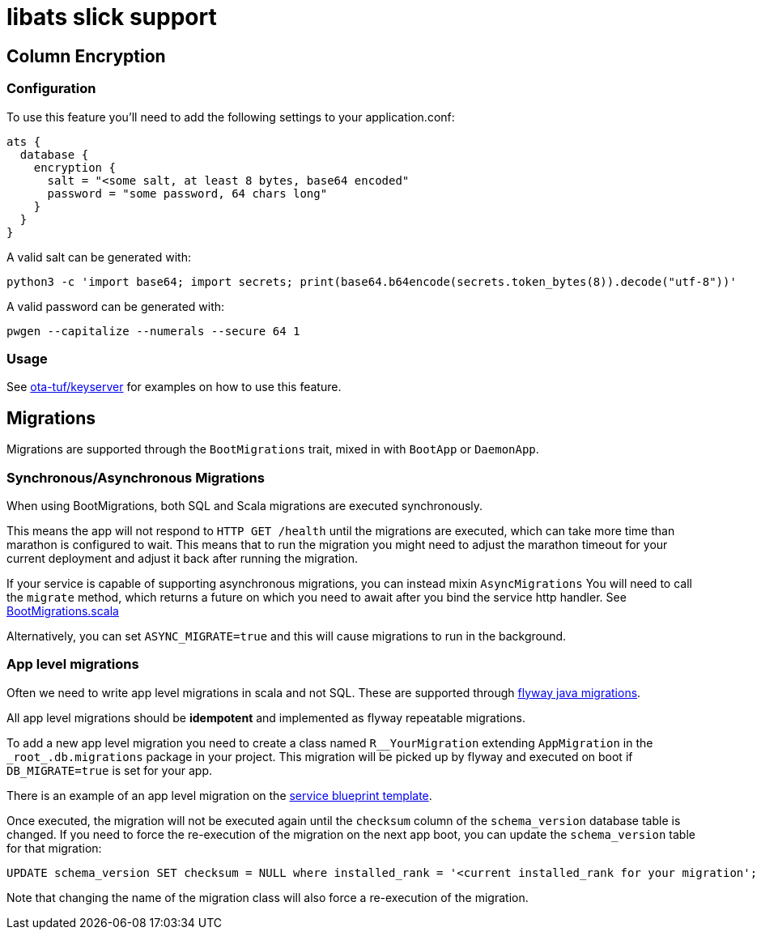 = libats slick support

== Column Encryption

=== Configuration

To use this feature you'll need to add the following settings to your application.conf:

----
ats {
  database {
    encryption {
      salt = "<some salt, at least 8 bytes, base64 encoded"
      password = "some password, 64 chars long"
    }
  }
}
----

A valid salt can be generated with:

----
python3 -c 'import base64; import secrets; print(base64.b64encode(secrets.token_bytes(8)).decode("utf-8"))'
----

A valid password can be generated with:

----
pwgen --capitalize --numerals --secure 64 1
----

=== Usage

See https://github.com/advancedtelematic/ota-tuf[ota-tuf/keyserver] for examples on how to use this feature.

== Migrations

Migrations are supported through the `BootMigrations` trait, mixed in
with `BootApp` or `DaemonApp`.

=== Synchronous/Asynchronous Migrations

When using BootMigrations, both SQL and Scala migrations are executed
synchronously.

This means the app will not respond to `HTTP GET /health` until the
migrations are executed, which can take more time than marathon is
configured to wait. This means that to run the migration you might
need to adjust the marathon timeout for your current deployment and
adjust it back after running the migration.

If your service is capable of supporting asynchronous migrations, you
can instead mixin `AsyncMigrations` You will need to call the
`migrate` method, which returns a future on which you need to await
after you bind the service http handler. See
https://github.com/advancedtelematic/libats/blob/master/libats-slick/src/main/scala/com/advancedtelematic/libats/slick/db/BootMigrations.scala[BootMigrations.scala]

Alternatively, you can set `ASYNC_MIGRATE=true` and this will cause
migrations to run in the background.

=== App level migrations

Often we need to write app level migrations in scala and not
SQL. These are supported through
https://flywaydb.org/documentation/migration/java[flyway java
migrations].

All app level migrations should be *idempotent* and implemented as
flyway repeatable migrations.

To add a new app level migration you need to create a class named
`R__YourMigration` extending `AppMigration` in the
`\_root_.db.migrations` package in your project. This migration will be
picked up by flyway and executed on boot if `DB_MIGRATE=true` is set
for your app.

There is an example of an app level migration on the
https://github.com/advancedtelematic/service-blueprint/tree/master/src/main/scala/db/migration/R__BlueprintMigration.scala[service
blueprint template].

Once executed, the migration will not be executed again until the
`checksum` column of the `schema_version` database table is
changed. If you need to force the re-execution of the migration on the
next app boot, you can update the `schema_version` table for that
migration:

[source,sql]
----
UPDATE schema_version SET checksum = NULL where installed_rank = '<current installed_rank for your migration';
----

Note that changing the name of the migration class will also force a
re-execution of the migration.